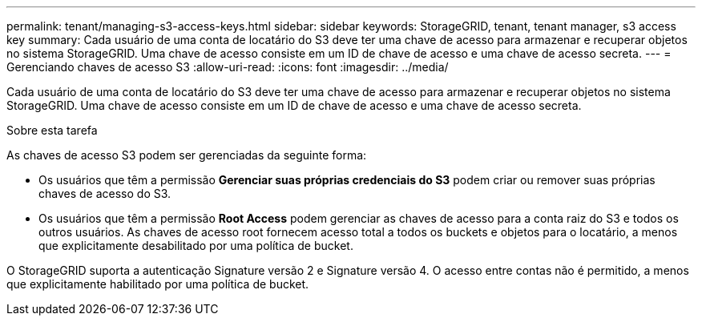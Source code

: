 ---
permalink: tenant/managing-s3-access-keys.html 
sidebar: sidebar 
keywords: StorageGRID, tenant, tenant manager, s3 access key 
summary: Cada usuário de uma conta de locatário do S3 deve ter uma chave de acesso para armazenar e recuperar objetos no sistema StorageGRID. Uma chave de acesso consiste em um ID de chave de acesso e uma chave de acesso secreta. 
---
= Gerenciando chaves de acesso S3
:allow-uri-read: 
:icons: font
:imagesdir: ../media/


[role="lead"]
Cada usuário de uma conta de locatário do S3 deve ter uma chave de acesso para armazenar e recuperar objetos no sistema StorageGRID. Uma chave de acesso consiste em um ID de chave de acesso e uma chave de acesso secreta.

.Sobre esta tarefa
As chaves de acesso S3 podem ser gerenciadas da seguinte forma:

* Os usuários que têm a permissão *Gerenciar suas próprias credenciais do S3* podem criar ou remover suas próprias chaves de acesso do S3.
* Os usuários que têm a permissão *Root Access* podem gerenciar as chaves de acesso para a conta raiz do S3 e todos os outros usuários. As chaves de acesso root fornecem acesso total a todos os buckets e objetos para o locatário, a menos que explicitamente desabilitado por uma política de bucket.


O StorageGRID suporta a autenticação Signature versão 2 e Signature versão 4. O acesso entre contas não é permitido, a menos que explicitamente habilitado por uma política de bucket.
